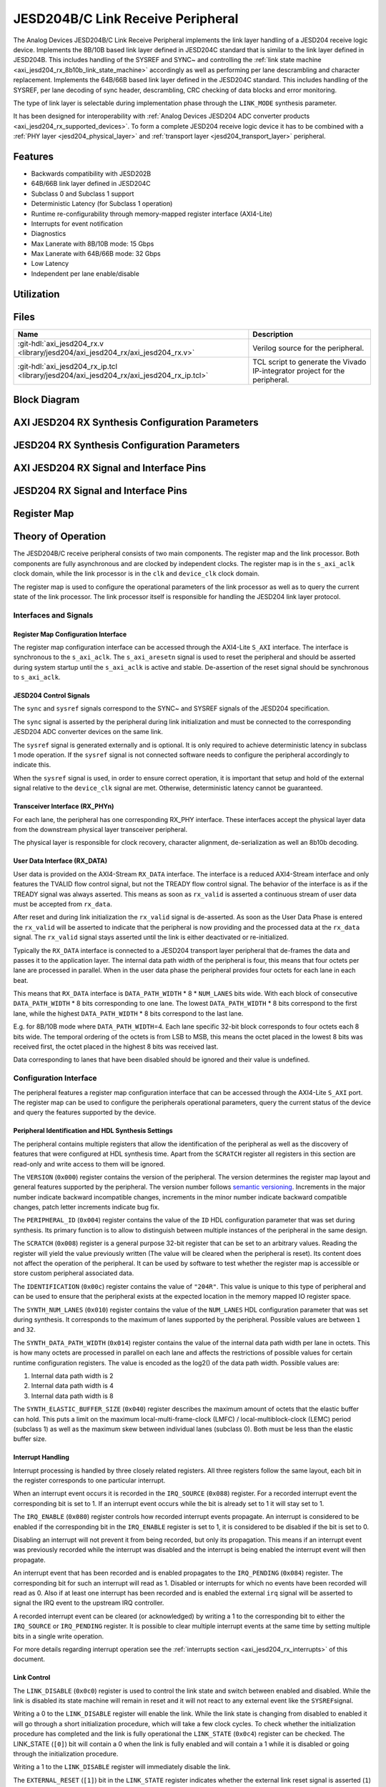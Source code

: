 .. _axi_jesd204_rx:

JESD204B/C Link Receive Peripheral
================================================================================

.. hdl-component-diagram::

The Analog Devices JESD204B/C Link Receive Peripheral implements the link layer
handling of a JESD204 receive logic device. Implements the 8B/10B based link
layer defined in JESD204C standard that is similar to the link layer defined in
JESD204B. This includes handling of the SYSREF and SYNC~ and controlling the
:ref:`link state machine <axi_jesd204_rx_8b10b_link_state_machine>` accordingly
as well as performing per lane descrambling and character replacement.
Implements the 64B/66B based link layer defined in the JESD204C standard. This
includes handling of the SYSREF, per lane decoding of sync header,
descrambling, CRC checking of data blocks and error monitoring.

The type of link layer is selectable during implementation phase through the
``LINK_MODE`` synthesis parameter.

It has been designed for interoperability with 
:ref:`Analog Devices JESD204 ADC converter products <axi_jesd204_rx_supported_devices>`. 
To form a complete JESD204 receive logic device it has to be combined with a 
:ref:`PHY layer <jesd204_physical_layer>` and
:ref:`transport layer <jesd204_transport_layer>` peripheral.


Features
--------------------------------------------------------------------------------

-  Backwards compatibility with JESD202B
-  64B/66B link layer defined in JESD204C
-  Subclass 0 and Subclass 1 support
-  Deterministic Latency (for Subclass 1 operation)
-  Runtime re-configurability through memory-mapped register interface
   (AXI4-Lite)
-  Interrupts for event notification
-  Diagnostics
-  Max Lanerate with 8B/10B mode: 15 Gbps
-  Max Lanerate with 64B/66B mode: 32 Gbps
-  Low Latency
-  Independent per lane enable/disable


Utilization
--------------------------------------------------------------------------------

.. collapsible:: Detailed Utilization
    
    +---------------+---------+----+---+
    |Device Family  |NUM_LANES|LUTs|FFs|
    +===============+=========+====+===+
    |Intel Arria 10 |1        |TBD |TDB|
    +               +---------+----+---+
    |               |2        |TBD |TBD|
    +               +---------+----+---+
    |               |4        |TBD |TBD|
    +               +---------+----+---+
    |               |8        |TBD |TBD|
    +---------------+---------+----+---+
    |Xilinx Artix 7 |1        |TBD |TBD|
    +               +---------+----+---+
    |               |2        |TBD |TBD|
    +               +---------+----+---+
    |               |4        |TBD |TBD|
    +               +---------+----+---+
    |               |8        |TBD |TBD|
    +---------------+---------+----+---+
    |Xilinx Kintex 7|1        |TBD |TBD|
    +               +---------+----+---+
    |               |2        |TBD |TBD|
    +               +---------+----+---+
    |               |4        |824 |897|
    +               +---------+----+---+
    |               |8        |TBD |TBD|
    +---------------+---------+----+---+
    |Xilinx Virtex 7|1        |TBD |TBD|
    +               +---------+----+---+
    |               |2        |TBD |TBD|
    +               +---------+----+---+
    |               |4        |TBD |TBD|
    +               +---------+----+---+
    |               |8        |TBD |TBD|
    +---------------+---------+----+---+


Files
--------------------------------------------------------------------------------

.. list-table::
   :header-rows: 1

   * - Name
     - Description
   * - :git-hdl:`axi_jesd204_rx.v <library/jesd204/axi_jesd204_rx/axi_jesd204_rx.v>`
     - Verilog source for the peripheral.
   * - :git-hdl:`axi_jesd204_rx_ip.tcl <library/jesd204/axi_jesd204_rx/axi_jesd204_rx_ip.tcl>`
     - TCL script to generate the Vivado IP-integrator project for the
       peripheral.


Block Diagram
--------------------------------------------------------------------------------

.. image:: axi_jesd204_rx_204c.svg
   :align: center


AXI JESD204 RX Synthesis Configuration Parameters
--------------------------------------------------------------------------------

.. hdl-parameters::

   * - ID
     - Instance identification number.
   * - NUM_LANES
     - Maximum number of lanes supported by the peripheral.
   * - NUM_LINKS
     - Maximum number of links supported by the peripheral.
   * - LINK_MODE
     - |  Decoder selection of the link layer.
       |  1 - 8B/10B mode
       |  2 - 64B/66B mode
   * - DATA_PATH_WIDTH
     - Data path width in bytes. Set it 4 in case of 8B/10B, 8 in case of
       64B/66B


JESD204 RX Synthesis Configuration Parameters
--------------------------------------------------------------------------------

.. hdl-parameters::
   :path: library/jesd204/jesd204_rx

   * - TPL_DATA_PATH_WIDTH
     - Data path width in bytes towards transport layer. Must be greater or
       equal to ``DATA_PATH_WIDTH``. Must be a power of 2 integer multiple of
       the F parameter.
   * - ASYNC_CLK
     - Set this parameter to 1 if the link clock and the device clocks have
       different frequencies, or if they have the same frequency but a
       different source. If set, synchronizing logic and a gearbox of ratio
       ``DATA_PATH_WIDTH``:``TPL_DATA_PATH_WIDTH`` is inserted to do the rate
       conversion. If not set, ``TPL_DATA_PATH_WIDTH`` must match
       ``DATA_PATH_WIDTH``, the same clock must be connected to ``clk`` and
       ``device_clk`` inputs.


AXI JESD204 RX Signal and Interface Pins
--------------------------------------------------------------------------------

.. hdl-interfaces::

    * - s_axi_aclk
      - All ``S_AXI`` signals and ``irq`` are synchronous to this clock.
    * - s_axi_aresetn
      - Resets the internal state of the peripheral.
    * - s_axi
      - Memory mapped AXI-lite bus that provides access to modules register map.
    * - irq
      - Interrupt output of the module. Is asserted when at least one of the
        modules interrupt is pending and enabled.
    * - device_clk
      - :dokuwiki:`Device clock <resources/fpga/peripherals/jesd204/jesd204_glossary#clocks>` 
        for the JESD204 interface. Its frequency must be link clock
        \* ``DATA_PATH_WIDTH`` / ``TPL_DATA_PATH_WIDTH``
    * - device_reset
      - Reset active high synchronous with the 
        :dokuwiki:`Device clock <resources/fpga/peripherals/jesd204/jesd204_glossary#clocks>`.


JESD204 RX Signal and Interface Pins
--------------------------------------------------------------------------------

.. hdl-interfaces::
    :path: library/jesd204/jesd204_rx

    * - clk
      - :dokuwiki:`Link clock <resources/fpga/peripherals/jesd204/jesd204_glossary#clocks>` 
        for the JESD204 interface. Must be line clock/40 for correct operation 
        in 8B/10B mode, line clock/66 in 64B/66B mode.
    * - reset
      - Reset active high synchronous with the 
        :dokuwiki:`Link clock <resources/fpga/peripherals/jesd204/jesd204_glossary#clocks>`
    * - rx_data
      - Received data.
    * - sync
      - sync[m-1:0] is JESD204 SYNC~ (or SYNC_N) signals, available in 8B/10B mode.
        (``0 <= m < NUM_LINKS``)
    * - sysref
      - JESD204 SYSREF signal.
    * - rx_phy*
      - n-th lane of the JESD204 interface (``0 <= n < NUM_LANES``).
    * - phy_en_char_align
      - Enable transceiver character alignment.

.. it was optimized out because it is always 1 in the source code    
.. * - phy_ready
     - phy_ready Transceiver status.


Register Map
--------------------------------------------------------------------------------

.. hdl-regmap::
   :name: JESD_RX
   :no-type-info:


Theory of Operation
--------------------------------------------------------------------------------

The JESD204B/C receive peripheral consists of two main components. The register
map and the link processor. Both components are fully asynchronous and are
clocked by independent clocks. The register map is in the ``s_axi_aclk`` clock
domain, while the link processor is in the ``clk`` and ``device_clk`` clock
domain.

The register map is used to configure the operational parameters of the link
processor as well as to query the current state of the link processor. The link
processor itself is responsible for handling the JESD204 link layer protocol.


Interfaces and Signals
~~~~~~~~~~~~~~~~~~~~~~~~~~~~~~~~~~~~~~~~~~~~~~~~~~~~~~~~~~~~~~~~~~~~~~~~~~~~~~~~


Register Map Configuration Interface
^^^^^^^^^^^^^^^^^^^^^^^^^^^^^^^^^^^^^^^^^^^^^^^^^^^^^^^^^^^^^^^^^^^^^^^^^^^^^^^^

The register map configuration interface can be accessed through the AXI4-Lite
``S_AXI`` interface. The interface is synchronous to the ``s_axi_aclk``. The
``s_axi_aresetn`` signal is used to reset the peripheral and should be asserted
during system startup until the ``s_axi_aclk`` is active and stable.
De-assertion of the reset signal should be synchronous to ``s_axi_aclk``.


JESD204 Control Signals
^^^^^^^^^^^^^^^^^^^^^^^^^^^^^^^^^^^^^^^^^^^^^^^^^^^^^^^^^^^^^^^^^^^^^^^^^^^^^^^^

The ``sync`` and ``sysref`` signals correspond to the SYNC~ and SYSREF signals
of the JESD204 specification.

The ``sync`` signal is asserted by the peripheral during link initialization and
must be connected to the corresponding JESD204 ADC converter devices on the same
link.

The ``sysref`` signal is generated externally and is optional. It is only
required to achieve deterministic latency in subclass 1 mode operation. If the
``sysref`` signal is not connected software needs to configure the peripheral
accordingly to indicate this.

When the ``sysref`` signal is used, in order to ensure correct operation, it is
important that setup and hold of the external signal relative to the
``device_clk`` signal are met. Otherwise, deterministic latency cannot be
guaranteed.


Transceiver Interface (RX_PHYn)
^^^^^^^^^^^^^^^^^^^^^^^^^^^^^^^^^^^^^^^^^^^^^^^^^^^^^^^^^^^^^^^^^^^^^^^^^^^^^^^^

For each lane, the peripheral has one corresponding RX_PHY interface. These
interfaces accept the physical layer data from the downstream physical layer
transceiver peripheral.

The physical layer is responsible for clock recovery, character alignment,
de-serialization as well an 8b10b decoding.


.. _axi_jesd204_rx_user_data:
 
User Data Interface (RX_DATA)
^^^^^^^^^^^^^^^^^^^^^^^^^^^^^^^^^^^^^^^^^^^^^^^^^^^^^^^^^^^^^^^^^^^^^^^^^^^^^^^^

User data is provided on the AXI4-Stream ``RX_DATA`` interface. The interface is
a reduced AXI4-Stream interface and only features the TVALID flow control
signal, but not the TREADY flow control signal. The behavior of the interface is
as if the TREADY signal was always asserted. This means as soon as ``rx_valid``
is asserted a continuous stream of user data must be accepted from ``rx_data``.

.. wavedrom::
   :align: center

   {
      signal: [
         ['RX_DATA',
            { name: "device_clk", wave: 'P.........' },
            { name: "rx_data",  wave: "x...======", data: ["D0", "D1", "D2",
            "D3", "D4", "..."] },
            { name: 'rx_valid', wave: '0...1.....' },
         ]
      ],
      foot: {
         text:
            ['tspan',{dx:'-45'}, 'Link Inicialization', ['tspan', {dx:'60'},
            'User Data Phase'],],
         }
   }

After reset and during link initialization the ``rx_valid`` signal is
de-asserted. As soon as the User Data Phase is entered the ``rx_valid`` will be
asserted to indicate that the peripheral is now providing and the processed data
at the ``rx_data`` signal. The ``rx_valid`` signal stays asserted until the link
is either deactivated or re-initialized.

.. image:: octets_mapping.svg
   :align: right

Typically the ``RX_DATA`` interface is connected to a JESD204 transport layer
peripheral that de-frames the data and passes it to the application layer. The
internal data path width of the peripheral is four, this means that four octets
per lane are processed in parallel. When in the user data phase the peripheral
provides four octets for each lane in each beat.

This means that ``RX_DATA`` interface is ``DATA_PATH_WIDTH`` \* 8 \*
``NUM_LANES`` bits wide. With each block of consecutive ``DATA_PATH_WIDTH`` \* 8
bits corresponding to one lane. The lowest ``DATA_PATH_WIDTH`` \* 8 bits
correspond to the first lane, while the highest ``DATA_PATH_WIDTH`` \* 8 bits
correspond to the last lane.

E.g. for 8B/10B mode where ``DATA_PATH_WIDTH``\ =4. Each lane specific 32-bit
block corresponds to four octets each 8 bits wide. The temporal ordering of the
octets is from LSB to MSB, this means the octet placed in the lowest 8 bits was
received first, the octet placed in the highest 8 bits was received last.

Data corresponding to lanes that have been disabled should be ignored and their
value is undefined.


Configuration Interface
~~~~~~~~~~~~~~~~~~~~~~~~~~~~~~~~~~~~~~~~~~~~~~~~~~~~~~~~~~~~~~~~~~~~~~~~~~~~~~~~

The peripheral features a register map configuration interface that can be
accessed through the AXI4-Lite ``S_AXI`` port. The register map can be used to
configure the peripherals operational parameters, query the current status of
the device and query the features supported by the device.


Peripheral Identification and HDL Synthesis Settings
^^^^^^^^^^^^^^^^^^^^^^^^^^^^^^^^^^^^^^^^^^^^^^^^^^^^^^^^^^^^^^^^^^^^^^^^^^^^^^^^

The peripheral contains multiple registers that allow the identification of the
peripheral as well as the discovery of features that were configured at HDL
synthesis time. Apart from the ``SCRATCH`` register all registers in this
section are read-only and write access to them will be ignored.

The ``VERSION`` (``0x000``) register contains the version of the peripheral. The
version determines the register map layout and general features supported by the
peripheral. The version number follows `semantic versioning <http://semver.org/>`__. 
Increments in the major number indicate backward incompatible changes, 
increments in the minor number indicate backward compatible changes, patch 
letter increments indicate bug fix.

The ``PERIPHERAL_ID`` (``0x004``) register contains the value of the ``ID`` HDL
configuration parameter that was set during synthesis. Its primary function is
to allow to distinguish between multiple instances of the peripheral in the same
design.

The ``SCRATCH`` (``0x008``) register is a general purpose 32-bit register that
can be set to an arbitrary values. Reading the register will yield the value
previously written (The value will be cleared when the peripheral is reset). Its
content does not affect the operation of the peripheral. It can be used by
software to test whether the register map is accessible or store custom
peripheral associated data.

The ``IDENTIFICATION`` (``0x00c``) register contains the value of ``"204R"``.
This value is unique to this type of peripheral and can be used to ensure that
the peripheral exists at the expected location in the memory mapped IO register
space.

The ``SYNTH_NUM_LANES`` (``0x010``) register contains the value of the
``NUM_LANES`` HDL configuration parameter that was set during synthesis. It
corresponds to the maximum of lanes supported by the peripheral. Possible values
are between ``1`` and ``32``.

The ``SYNTH_DATA_PATH_WIDTH`` (``0x014``) register contains the value of the
internal data path width per lane in octets. This is how many octets are
processed in parallel on each lane and affects the restrictions of possible
values for certain runtime configuration registers. The value is encoded as the
log2() of the data path width. Possible values are:

#. Internal data path width is 2
#. Internal data path width is 4
#. Internal data path width is 8

The ``SYNTH_ELASTIC_BUFFER_SIZE`` (``0x040``) register describes the maximum
amount of octets that the elastic buffer can hold. This puts a limit on the
maximum local-multi-frame-clock (LMFC) / local-multiblock-clock (LEMC) period
(subclass 1) as well as the maximum skew between individual lanes (subclass 0).
Both must be less than the elastic buffer size.


Interrupt Handling
^^^^^^^^^^^^^^^^^^^^^^^^^^^^^^^^^^^^^^^^^^^^^^^^^^^^^^^^^^^^^^^^^^^^^^^^^^^^^^^^

Interrupt processing is handled by three closely related registers. All three
registers follow the same layout, each bit in the register corresponds to one
particular interrupt.

When an interrupt event occurs it is recorded in the ``IRQ_SOURCE`` (``0x088``)
register. For a recorded interrupt event the corresponding bit is set to 1. If
an interrupt event occurs while the bit is already set to 1 it will stay set to
1.

The ``IRQ_ENABLE`` (``0x080``) register controls how recorded interrupt events
propagate. An interrupt is considered to be enabled if the corresponding bit in
the ``IRQ_ENABLE`` register is set to 1, it is considered to be disabled if the
bit is set to 0.

Disabling an interrupt will not prevent it from being recorded, but only its
propagation. This means if an interrupt event was previously recorded while the
interrupt was disabled and the interrupt is being enabled the interrupt event
will then propagate.

An interrupt event that has been recorded and is enabled propagates to the
``IRQ_PENDING`` (``0x084``) register. The corresponding bit for such an
interrupt will read as 1. Disabled or interrupts for which no events have been
recorded will read as 0. Also if at least one interrupt has been recorded and is
enabled the external ``irq`` signal will be asserted to signal the IRQ event to
the upstream IRQ controller.

A recorded interrupt event can be cleared (or acknowledged) by writing a 1 to
the corresponding bit to either the ``IRQ_SOURCE`` or ``IRQ_PENDING`` register.
It is possible to clear multiple interrupt events at the same time by setting
multiple bits in a single write operation.

For more details regarding interrupt operation see the 
:ref:`interrupts section <axi_jesd204_rx_interrupts>` of this document.


Link Control
^^^^^^^^^^^^^^^^^^^^^^^^^^^^^^^^^^^^^^^^^^^^^^^^^^^^^^^^^^^^^^^^^^^^^^^^^^^^^^^^

The ``LINK_DISABLE`` (``0x0c0``) register is used to control the link state and
switch between enabled and disabled. While the link is disabled its state
machine will remain in reset and it will not react to any external event like
the ``SYSREF``\ signal.

Writing a 0 to the ``LINK_DISABLE`` register will enable the link. While the
link state is changing from disabled to enabled it will go through a short
initialization procedure, which will take a few clock cycles. To check whether
the initialization procedure has completed and the link is fully operational the
``LINK_STATE`` (``0x0c4``) register can be checked. The LINK_STATE (``[0]``) bit
will contain a 0 when the link is fully enabled and will contain a 1 while it is
disabled or going through the initialization procedure.

Writing a 1 to the ``LINK_DISABLE`` register will immediately disable the link.

The ``EXTERNAL_RESET`` (``[1]``) bit in the ``LINK_STATE`` register indicates
whether the external link reset signal is asserted (``1``) or de-asserted
(``0``). When the external link reset is asserted the link is disabled
regardless of the setting of ``LINK_DISABLE``. The external link reset is
controlled by the fabric and might be asserted if the link clock is not stable
yet.


Multi-link Control
^^^^^^^^^^^^^^^^^^^^^^^^^^^^^^^^^^^^^^^^^^^^^^^^^^^^^^^^^^^^^^^^^^^^^^^^^^^^^^^^

A multi-link is a link where multiple converter devices are connected to a
single logic device (FPGA). All links involved in a multi-link are synchronous
and established at the same time. For an 8B/10B RX link, this means that the
``SYNC~`` signal needs to be propagated from the FPGA to each converter.

For an 8B/10B link the ``MULTI_LINK_DISABLE`` register allows activating or
deactivating each ``SYNC~`` lines independently. This is useful when depending
on the use case profile some converter devices are supposed to be disabled.


Link Configuration
^^^^^^^^^^^^^^^^^^^^^^^^^^^^^^^^^^^^^^^^^^^^^^^^^^^^^^^^^^^^^^^^^^^^^^^^^^^^^^^^

The link configuration registers control certain aspects of the runtime behavior
of the peripheral. Since the JESD204 standard does now allow changes to link
configuration while the link is active the link configuration registers can only
be modified while the link is disabled. As soon as it is enabled the
configuration registers turn read-only and any writes to them will be ignored.

The ``LANES_DISABLE`` (``0x200``) register allows to disable individual lanes.
Each bit in the register corresponds to a particular lane and indicates whether
that lane is enabled or disabled. Bit 0 corresponds to the first lane, bit 1 to
the second lane and so on. A value of 0 for a specific bit means the
corresponding lane is enabled, a value of 1 means the lane is disabled. A
disabled lane will not receive any data when the link is otherwise active. By
default, all lanes are enabled.

The ``LINK_CONF0`` register configures the octets-per-frame and
frames-per-multi-frame settings of the link. The ``OCTETS_PER_FRAME``
(``[18:16]``) field should be set to the number of octets-per-frame minus 1 (F -
1). The ``OCTETS_PER_MULTIFRAME`` (``[7:0]``) field should be set to the number
of octets-per-frame multiplied by the number of frames-per-multi-frame minus 1
(FxK - 1). For correct operation FxK must be a multiple of 4. In 64B/66B mode
this field matches and also represents the number of octets per extended
multiblock (Ex32x8 - 1).

The ``LINK_CONF1`` register allows disabling optional link level processing
stages. The ``DESCRAMBLER_DISABLE`` (``[0]``) bit controls whether descrambling
of the received user data is enabled or disabled. A value of 0 enables
descrambling and a value of 1 disables it. In 64B/66B mode descrambling must be
always enabled. The ``CHAR_REPLACEMENT_DISABLE`` (``[1]``) bit controls whether
alignment character replacement is performed or not. A value of 0 enables
character replacement and a value of 1 disables it. If character replacement is
disabled and an alignment character is received
(:dokuwiki:`/F/ <resources/fpga/peripherals/jesd204/jesd204_glossary#control_characters>` 
or
:dokuwiki:`/A/ <resources/fpga/peripherals/jesd204/jesd204_glossary#control_characters>`)
a unexpected K-character error is raised.

For correct operation, character replacement must be disabled when descrambling
is disabled otherwise undefined behavior might occur.

Both the transmitter as well as receiver device on the JESD204 link need to be
configured with the same settings for scrambling/descrambling and character
replacement for correct operation.

Character replacement is used only in 8B/10B links and completely disregarded in
64B/66B mode.

The ``LINK_CONF2`` register controls the behavior of elastic buffer. The
``BUFFER_EARLY_RELEASE`` (``[16]``) bit configures when the data is released
from the elastic buffer to the RX_DATA port. If the bit is set to 0 the data
will be released at the earliest configured release point after all lanes are
ready. When the bit is set to 1 the data will be released as soon as all lanes
are ready. The former gives deterministic latency and is required for subclass 1
operation, the later gives minimum latency.

The ``BUFFER_DELAY`` (``[11:0]``) field allows to configure the buffer release
opportunity point relative to the local-multi frame-clock (LMFC)/
local-multiblock-clock (LEMC). A setting of 0 indicates that the release
opportunity is aligned to the LMFC/LEMC edge. A setting of X indicates that it
trails the LMFC/LEMC edge by X octets.

.. wavedrom::
   :scale: 100%
   :align: center

   {
      signal: [
         { name: "device_clk", wave: 'P.........' },
         { name: "LMFC edge",  wave: "l..10.....", node:"...a"},
         { name: 'Release Opportunity', wave: '0.....10..', node:"......b"},
      ],
      edge: ['a~>b BUFFER DELAY/4']
   }

The ``BUFFER_DELAY`` field must be set to a multiple of 4. Writing a value that
is not a multiple of 4 will be rounded down to the next multiple of 4. For
correct operation, the ``BUFFER_DELAY`` field must also be set to a value
smaller than the number of octets per multi-frame (``F``\ x\ ``K``).

This mechanism can be used to reduce overall latency while still maintaining
deterministic latency if the maximum link latency (overall valid PVT settings)
is known.


SYSREF Handling
^^^^^^^^^^^^^^^^^^^^^^^^^^^^^^^^^^^^^^^^^^^^^^^^^^^^^^^^^^^^^^^^^^^^^^^^^^^^^^^^

The external SYSREF signal is used to align the internal local multiframe clocks
(LMFC)/ local-multiblock-clock (LEMC) between multiple devices on the same link.

The ``SYSREF_CONF`` (``0x100``) register allows to configure the behavior of the
SYSREF capture circuitry. Setting the ``SYSREF_DISABLE`` (``[0]``) bit to 1
disables the SYSREF handling. All external SYSREF events are ignored and the
LMFC/LEMC is generated internally. For Subclass 1 operation SYSREF handling
should be enabled and for Subclass 0 operation it should be disabled.

The ``SYSREF_LMFC_OFFSET`` (``0x104``) register allows to modify the offset
between the SYSREF rising edge and the rising edge of the LMFC/LEMC.

For optimal operation it is recommended that all device on a JESD204 link should
be configured in a way so that the total offset between

The value of the ``SYSREF_LMFC_OFFSET`` register must be set to a value smaller
than the configured number of octets-per-multiframe (``OCTETS_PER_MULTIFRAME``),
otherwise undefined behavior might occur.

The ``SYSREF_STATUS`` (``0x108``) register allows to monitor the status of the
SYSREF signals. ''SYSREF_DETECTED ``(``\ [0]'') bit indicates that the
peripheral as observed a SYSREF event. The ``SYSREF_ALIGNMENT_ERROR`` (``[1]``)
bit indicates that a SYSREF event has been observed which was unaligned, in
regards to the LMFC/LEMC period, to a previously recorded SYSREF event.

All bits in the ``SYSREF_STATUS`` register are write-to-clear. All bits will
also be cleared when the link is disabled.

Note that the ``SYSREF_STATUS`` register will not record any events if SYSREF
operation is disabled or the JESD204 link is disabled.


Link Status
^^^^^^^^^^^^^^^^^^^^^^^^^^^^^^^^^^^^^^^^^^^^^^^^^^^^^^^^^^^^^^^^^^^^^^^^^^^^^^^^

All link status registers are read-only. While the link is disabled some of the
link status registers might contain bogus values. Their content should be
ignored until the link is fully enabled.

The ``STATUS_STATE`` (``[1:0]``) field of the ``LINK_STATUS`` (``0x280``)
register indicates the state of the 
:ref:`8B/10B link state machine <axi_jesd204_rx_8b10b_link_state_machine>` or 
:ref:`64B/66B link state machine <axi_jesd204_rx_64b66b_link_state_machine>` 
depending on the selected decoder.

Possible values for a 8B/10B link are:

-  RESET (0x0): The link is currently disabled
-  WAIT FOR PHY (0x1): The controller waits for the PHY level component to be
   ready
-  CGS (0x2): The controller is waiting for one or more lanes to complete the
   CGS phase
-  DATA (0x3): All lanes are in the data phase and the link is properly
   established

Possible values for a 64B/66B link are:

-  RESET (0x0): The link is currently disabled
-  WAIT BLOCK SYNC (0x1): The controller waits for all enabled lanes to reach
   sync header alignment.
-  BLOCK SYNC (0x2): All enabled lanes from the PHY reached sync header
   alignment phase.
-  DATA (0x3): All enabled lanes reached the multi-block synchronization phase,
   elastic buffer released the data and the link is properly established

The state of each individual lane can be queried from the 
:ref:`lane status <axi_jesd204_rx_lane_status>` registers.


.. _axi_jesd204_rx_lane_status:

Lane Status
^^^^^^^^^^^^^^^^^^^^^^^^^^^^^^^^^^^^^^^^^^^^^^^^^^^^^^^^^^^^^^^^^^^^^^^^^^^^^^^^

Each lane has a independent status register (``LANEn_STATUS`` (``0x300``)) that
indicates the current state of the lane.


8B/10B Link Lane Status Fields
''''''''''''''''''''''''''''''''''''''''''''''''''''''''''''''''''''''''''''''''

The ``CGS_STATE`` (``[1:0]``) indicates the current state of the lane code group
synchronization:

-  INIT (0x0): Lane is not synchronized.
-  CHECK (0x1): Lane is in the process of synchronizing, at least some /K/
   synchronization characters have been observed.
-  DATA (0x2): Lane is synchronized and ready to receive data.

The ``IFS_READY`` (``[4]``) bit indicates that initial frame synchronization has
completed for the lane and the lane is receiving either ILAS data or user data.

The ``LANEn_LATENCY`` (``0x304``) register holds the duration in octets between
when the SYNC~ signal was de-asserted and when the frame synchronization for
this particular lane has completed. The ``LANEn_LATENCY`` register only holds
valid data if the ``IFS_READY`` bit of the ``LANEn_STATUS`` register is set.


64B/66B Link Lane Status Fields
''''''''''''''''''''''''''''''''''''''''''''''''''''''''''''''''''''''''''''''''

The ``EMB_STATE`` (``[10:8]``) indicates the current state of the Extended
Multi-Block alignment state machine:

-  EMB_INIT (3'b001): Wait for sync header alignment and for an end of extended
   multiblock (EoEMB) indicator.
-  EMB_HUNT (3'b010): Keep track and monitor consecutive EoEMBs until a
   threshold is reached.
-  EMB_LOCK (3'b100): Asserted by receiver to indicate that extended multiblock
   alignment has been achieved


8B/10B Link ILAS Configuration Data
^^^^^^^^^^^^^^^^^^^^^^^^^^^^^^^^^^^^^^^^^^^^^^^^^^^^^^^^^^^^^^^^^^^^^^^^^^^^^^^^

If the JESD204 transmitter emits an initial lane alignment sequence (ILAS) the
configuration data embedded in the second multi-frame of the ILA sequence is
captured by the peripheral and stored in a set of four per-lane registers
(``LANEn_ILAS0``, ``LANEn_ILAS1``, ``LANEn_ILAS2`` and ``LANEn_ILAS3``).
``ILAS_READY`` (``[5]``) bit in the corresponding ``LANEn_STATUS`` register
indicates whether the ILAS configuration data has been captured for a specific
lane. The data in the ``LANEn_ILASx`` registers is only valid when that bit is
asserted.

The received ILAS configuration data can be used to verify that the transmitter
device is using the expected configuration and that the lane and device mapping
is correct.


Clock Monitor
^^^^^^^^^^^^^^^^^^^^^^^^^^^^^^^^^^^^^^^^^^^^^^^^^^^^^^^^^^^^^^^^^^^^^^^^^^^^^^^^

The ``LINK_CLK_FREQ`` (``0x0c8``) register allows to determine the clock rate of
the link clock (``clk``) relative to the AXI interface clock (``s_axi_aclk``).
This can be used to verify that the link clock is running at the expected rate.

The ``DEVICE_CLK_FREQ`` (``0x0cc``) register allows to determine the clock rate
of the device clock (``device_clk``) relative to the AXI interface clock
(``s_axi_aclk``). This can be used to verify that the device clock is running at
the expected rate.

The number is represented as unsigned 16.16 format. Assuming a 100MHz processor
clock this corresponds to a resolution of 1.523kHz per LSB. A raw value of 0
indicates that the link clock is currently not active.


.. _axi_jesd204_rx_interrupts:

Interrupts
~~~~~~~~~~~~~~~~~~~~~~~~~~~~~~~~~~~~~~~~~~~~~~~~~~~~~~~~~~~~~~~~~~~~~~~~~~~~~~~~

The core does not generates interrupts.


8B/10B Link
--------------------------------------------------------------------------------

.. image:: axi_jesd204_rx_204c_8b10b.svg
   :align: center


.. _axi_jesd204_rx_8b10b_link_state_machine:


8B/10B Link State Machine
~~~~~~~~~~~~~~~~~~~~~~~~~~~~~~~~~~~~~~~~~~~~~~~~~~~~~~~~~~~~~~~~~~~~~~~~~~~~~~~~

.. image:: jesd204_rx_state_machine.svg
   :align: right

The peripheral can be in one of four main operating phases: RESET, WAIT FOR PHY,
CGS, or DATA. Upon reset the peripheral starts in the RESET phase. The WAIT FOR
PHY and CGS phases are used during the initialization of the JESD204 link. The
DATA phase is used during normal operation when user data is received across the
JESD204 link.


RESET phase
^^^^^^^^^^^^^^^^^^^^^^^^^^^^^^^^^^^^^^^^^^^^^^^^^^^^^^^^^^^^^^^^^^^^^^^^^^^^^^^^

The RESET phase is the default state entered during reset. While disabled the
peripheral will stay in the RESET phase. When enabled the peripheral will
transition from the RESET phase to the WAIT FOR PHY phase.

If at any point the peripheral is disabled it will automatically transition back
to the RESET state.

Lanes that have been disabled in the register map configuration interface will
behave as if the link was in the RESET state regardless of the actual state.


WAIT FOR PHY phase
^^^^^^^^^^^^^^^^^^^^^^^^^^^^^^^^^^^^^^^^^^^^^^^^^^^^^^^^^^^^^^^^^^^^^^^^^^^^^^^^

During the WAIT FOR PHY phase the peripheral will wait for all PHY controllers
for all enabled lanes to be ready for operation. Once this condition is
satisfied the controlled will transition to the CGS phase.


CGS phase
^^^^^^^^^^^^^^^^^^^^^^^^^^^^^^^^^^^^^^^^^^^^^^^^^^^^^^^^^^^^^^^^^^^^^^^^^^^^^^^^

During the CGS phase the peripheral will assert the external ~SYNC signal and
expects the connected JESD204 transmitter to send /K/ characters.

Each lane will independently the incoming data stream for /K/ characters and
adjust its state machine according to the received characters.

Once all enabled lanes have entered the DATA state the link state will
transition from the CGS phase to the DATA phase.


DATA phase
^^^^^^^^^^^^^^^^^^^^^^^^^^^^^^^^^^^^^^^^^^^^^^^^^^^^^^^^^^^^^^^^^^^^^^^^^^^^^^^^

The DATA phase is the main operating mode of the peripheral. In this phase it
will transmit transport layer data at the RX_DATA port. When the peripheral
enters the DATA phase the ``valid`` signal of the ``RX_DATA`` interface will be
asserted to indicate that transport layer data is now available.

By default the data received on each lane will is descrambled. Descrambling can
optionally be disabled via the register map configuration interface.
Descrambling is enabled or disabled for all lanes equally.

Scrambling reduces data-dependent effects, which can affect both the analog
performance of the data converter as well as the bit-error rate of JESD204
serial link, therefore it is highly recommended to enable scrambling for the
link.

The peripheral also performs per-lane alignment character monitoring. When
alignment character replacement is enabled the JESD204 transmitter replaces
under certain predictable conditions (i.e. the receiver can recover the replaced
character) the last octet in a frame or multi-frame. Replaced characters at the
end of a frame, that is also the end of a multi-frame, are replaced by the /A/
character. Replaced characters at the end of a frame, that is not the end of a
multi-frame, are replaced by the /F/ character. If a alignment character is
received the peripheral checks that the it is in the expected position, either
the end of a frame or the end of a multi-frame, and reports an error if a lane
has become misaligned. This allows to detect alignment errors and allows the
application to re-initialize the link.

Alignment character monitoring can optionally be disabled via the register map
configuration interface. Alignment character monitoring is enabled or disabled
for all lanes equally. If alignment character monitoring is disabled no errors
are reported when a misaligned alignment character is received.

Data on the ``RX_DATA`` port corresponding to a disabled lanes are undefined and
should be ignored.



8B/10B Multi-endpoint RX link establishment
~~~~~~~~~~~~~~~~~~~~~~~~~~~~~~~~~~~~~~~~~~~~~~~~~~~~~~~~~~~~~~~~~~~~~~~~~~~~~~~~

In a multi-endpoint configuration one link receive peripheral connects to
several endpoints/converter devices. In such cases the link is established
only when all enabled endpoints reach the DATA phase. For that all endpoints
must pass through CGS and ILAS stages. Depending on the software
implementation that controls the converter devices the endpoints can be
enabled at different moments. The link receive peripheral will receive the CGS
characters and do character alignment until for all enabled endpoints lanes
succeeds that and signalize that through the de-assertion of ``SYNC~`` signal.
In the below example we have a multi-point link of four endpoints
(``NUM_LINKS`` = 4):

.. image:: quadmxfe_linkbringup_204b_adc.svg
   :align: center

.. note::
    
    The physical layer is not depicted on purpose. JTXn represents the link
    layer counterpart in the converter device/endpoint *n*

The steps of the link bring-up are presented below:

*  **1** - Link receive peripheral is enabled, will assert its ``SYNC~`` signal
   to indicate to the endpoints it is ready to receive and align to the ``CGS``
   characters. All ``SYNC~`` signal to all enabled endpoints assert in the same
   time.
*  **2,3,4,5** - JESD transmit block of DAC enabled, will start sending ``CGS``
   characters until its ``SYNC~`` pin is not pulled low. The timing depends on
   the software implementation that controls the DAC.
*  **6** - In Subclass 1 (SC1) ``SYSREF`` is captured and ``LMFC`` in the
   FPGA and converter device is adjusted.
*  **7** - Once the ``CGS`` characters are received correctly on all enabled
   lanes, on the next Frame clock boundary in SC0 or ``LMFC`` boundary in SC1
   the ``SYNC~`` is de-asserted. All ``SYNC~`` signal to all enabled endpoints
   de-assert in the same time. **In SC1 if** ``SYSREF`` **is not captured the
   link receive peripheral will stay in CGS state and will keep** ``SYNC~``
   **asserted.**
*  **8** - Once all enabled endpoints (not masked by ``MULTI_LINK_DISABLE``)
   observe the de-assert of the ``SYNC~`` signal, on the next Frame clock
   boundary for SC0 or the next ``LMFC`` boundary for SC1, will start sending
   the ``ILAS`` sequence, then after typically 4 ``LMFC`` periods later the
   actual ``DATA``.


64B/66B Link
--------------------------------------------------------------------------------

The 64 bit wide datapath of the link layer is fairly simple, the data received
from the PHY is sent through a mandatory descrambler block to an elastic buffer
that serves as an aligner cross lanes. Each beat of the datapath contains a
block of data of 8 octets.

For each lane the control path starts from the 2 bit sync header connected to
the header decoder that tracks and monitors multiblock and extended multiblock
markers from the stream, reconstructs the 32 bits sync word corresponding to
every multiblock and extracts the received CRC from it. The CRC is calculated
for every multiblock and is compared against the received CRC. The mismatches
are recorded by the error monitor block.

Beside the CRC errors the error monitor records invalid end of multiblock, end
of extended multiblock and invalid sync header errors. The source of every error
can be masked from the corresponding bit of the ``LINK_CONF3`` register.

.. image:: axi_jesd204_rx_204c_64b66b.svg
   :align: center


.. _axi_jesd204_rx_64b66b_link_state_machine:

64B/66B Link State Machine
~~~~~~~~~~~~~~~~~~~~~~~~~~~~~~~~~~~~~~~~~~~~~~~~~~~~~~~~~~~~~~~~~~~~~~~~~~~~~~~~

The peripheral can be in one of four main operating phases: RESET, WAIT BS,
BLOCK SYNC, or DATA. Upon reset the peripheral starts in the RESET phase. The
WAIT BS and BLOCK SYNC phases are used during the initialization of the JESD204
link. The DATA phase is used during normal operation when user data is received
across the JESD204 link.

.. image:: jesd204c_rx_state_machine.svg
   :align: right


.. _axi_jesd204_rx_reset-phase-1:

RESET phase
^^^^^^^^^^^^^^^^^^^^^^^^^^^^^^^^^^^^^^^^^^^^^^^^^^^^^^^^^^^^^^^^^^^^^^^^^^^^^^^^

The RESET phase is the default state entered during reset. While disabled the
peripheral will stay in the RESET phase. When enabled the peripheral will
transition from the RESET phase to the WAIT FOR PHY phase.

If at any point the peripheral is disabled it will automatically transition back
to the RESET state.


WAIT BS phase
^^^^^^^^^^^^^^^^^^^^^^^^^^^^^^^^^^^^^^^^^^^^^^^^^^^^^^^^^^^^^^^^^^^^^^^^^^^^^^^^

During the WAIT BS phase the peripheral will wait for all PHY controllers for
all enabled lanes to reach sync header alignment state ensuring the sync header
stream separation from the data blocks. Once this condition is satisfied the
controlled will transition to the BLOCK SYNC phase.

If one of the enabled lanes loses the the sync header alignment the link will
fall back to WAIT BS state.


BLOCK SYNC phase
^^^^^^^^^^^^^^^^^^^^^^^^^^^^^^^^^^^^^^^^^^^^^^^^^^^^^^^^^^^^^^^^^^^^^^^^^^^^^^^^

The BLOCK SYNC state ensures all enabled lanes achieved sync header alignment or
block synchronization phase in other terms. During this state the peripheral
will wait for all enabled lanes to reach extended multiblock alignment and the
elastic buffer get released. Once each enabled lane is extended multiblock
aligned for each lane the data blocks are stored in the elastic buffer then are
released at a well defined moment relative to the ``SYSREF`` signal.

.. _axi_jesd204_rx_data-phase-1:


DATA phase
^^^^^^^^^^^^^^^^^^^^^^^^^^^^^^^^^^^^^^^^^^^^^^^^^^^^^^^^^^^^^^^^^^^^^^^^^^^^^^^^

The DATA phase is the main operating mode of the peripheral. In this phase it
will transmit transport layer data at the ``RX_DATA`` port. When the peripheral
enters the DATA phase the ``valid`` signal of the ``RX_DATA`` interface will be
asserted to indicate that transport layer data is now available.


64B/66B Link Extended MultiBlock Alignment State Machine
~~~~~~~~~~~~~~~~~~~~~~~~~~~~~~~~~~~~~~~~~~~~~~~~~~~~~~~~~~~~~~~~~~~~~~~~~~~~~~~~

For each lane a state machine is used to detect the boundary of the extended
multiblocks by tracking well defined markers in the sync header stream. Once the
boundary is detected for each lane the corresponding data stream can be aligned
across all enabled lanes. This is done through the elastic buffer.

.. image:: jesd204c_rx_emb_state_machine.svg
   :align: right


EMB INIT State
^^^^^^^^^^^^^^^^^^^^^^^^^^^^^^^^^^^^^^^^^^^^^^^^^^^^^^^^^^^^^^^^^^^^^^^^^^^^^^^^

The EMB INIT is the default state of the state machine, all disabled lanes stay
in this state. The state is left only when the lane is enabled, the PHY
controller of the corresponding lane is sync header aligned and a valid end of
extended multiblock marker is detected in the sync header stream.

At any moment the PHY loses sync header alignment the state machine will fall
back to the EMB INIT state.


EMB HUNT State
^^^^^^^^^^^^^^^^^^^^^^^^^^^^^^^^^^^^^^^^^^^^^^^^^^^^^^^^^^^^^^^^^^^^^^^^^^^^^^^^

In the EMB HUNT state the state machine will look after four consecutive correct
extended multiblock indicators, once this is achieved the state machine enters
the EMB LOCK state. In case invalid end of multiblock or end of extended
multiblock markers are detected the state machine falls back to the EMB INIT
state.


EMB LOCK State
^^^^^^^^^^^^^^^^^^^^^^^^^^^^^^^^^^^^^^^^^^^^^^^^^^^^^^^^^^^^^^^^^^^^^^^^^^^^^^^^

In the EMB LOCK state the monitoring of multiblock and extended multiblock
indicators is continued. In case of eight consecutive indicators are incorrect
the state machine will return in the EMB INIT state. This state ensures the
validity of the 32 bit sync words constructed from the sync header stream. For
each multiblock the calculated CRC of the previous multiblock is extracted from
the current sync word.


Dual clock operation
--------------------------------------------------------------------------------

In case ``ASYNC_CLK`` parameter is set, a gearbox with 4:N (204B) or 8:N (204C)
ratio is enabled in the link layer peripherals, where N depends on the F
parameter of the link. The goal of the gearbox is to have at the transport layer
interface a data width that contains an integer number of frames per every
device clock cycle (each beat) so an integer number of samples can be
delivered/consumed to/from the application layer aligned to SYSREF ensuring
deterministic latency in modes where N'=12 or F!=1,2,4.

.. image:: dual_clock_operation.svg
   :align: center

The gearbox ratio corresponds with the ratio of the link layer interface data
width towards physical layer and transport layer in octets. The interface width
towards the physical layer in 8B/10B (204B) mode depends on the DATA_PATH_WIDTH
synthesis parameter, and can be either 4 octets (default) or 8 octets. In 204B
mode the util_adxcvr supports only data width of 4 octets. In 64b66b (aka 204C)
mode the data width towards the physical interface is always 8 octets.

The data path width towards the transport layer is defined by the
TPL_DATA_PATH_WIDTH synthesis parameter.

The following rules apply:

-  TPL_DATA_PATH_WIDTH >= DATA_PATH_WIDTH
-  TPL_DATA_PATH_WIDTH = m x F; where m is a positive integer, power of 2

The link clock and device clock ratio should be the inverse of the
DATA_PATH_WIDTH : TPL_DATA_PATH_WIDTH ratio.

In this context the link clock will be lane rate/40 or lane rate/80 for 204B
depending on DATA_PATH_WIDTH and lane rate/66 for 204C 64B/66B, however the
device clock could vary based in the F parameter.


64b/66b Link latency reduction
--------------------------------------------------------------------------------

Deterministic latency can be reduced by adjusting the release point of the
elastic buffer in RX link layer. By default the release point of the elastic
buffer is at the edge of LEMC. In case of 64b66b link the ``LATENCY`` register
will indicate how many octets will the elastic buffer store before the default
release point for that specific lane. The release point can be adjusted to bring
it closer to the last arrival lane (that will have the least octets in the
buffer) so minimizing the buffer usage and the latency in turn. The ``LATENCY``
must be measured over multiple power-ups and bring-up sequence. Identify the
slowest arrival lane (min value of the register). If multiple parallel links
must be synchronized all lanes from all links must be included in the process.

Once the slowest lane delay is identified, before enabling the links, SW needs
to set the register ``BUFFER_DEALY`` (0x240) from all parallel Rx links if
exists based on the following formula:

.. math:: 
   Buffer Delay = \frac{(F*K - min(latency regs) + 32)}{TPLDW} + 4

Where:

-  Buffer Delay - register 0x240 of the core
-  F*K - is the size of a multiframe in octets
-  ‘latency regs’ - is the measured latency of each lane observed during
   consecutive link bring-ups measured for all Rx links, see regs (0x304 +
   n*0x20) where n = 0..L-1 ; L is number of lanes
-  TPLDW - TPL datapath width in octets. Can be read from the
   ``SYNTH_DATA_PATH_WIDTH`` (0x14) reg ``TPL_DATA_PATH_WIDTH`` field.

**This value it the absolute minimum. It is recommended to increase it
slightly to have a better margin against power-up to power-up latency
variations.**


Software Support
--------------------------------------------------------------------------------

.. warning::
   To ensure correct operation it is highly recommended to use the
   Analog Devices provided JESD204 software packages for interfacing the
   peripheral. Analog Devices is not able to provide support in case issues arise
   from using custom low-level software for interfacing the peripheral.

-  :dokuwiki:`JESD204 Receive Linux Driver Support <resources/tools-software/linux-drivers/jesd204/axi_jesd204_rx>`


Restrictions
--------------------------------------------------------------------------------

During the design of the peripheral the deliberate decision was made to support
only a subset of the features mandated by the JESD204 standard for receiver
logic devices. The reasoning here is that the peripheral has been designed to
interface to Analog Devices JESD204 ADC converter devices and features that are
either not required or not supported by those converter devices would otherwise
lie dormant in peripheral and never be used. Instead the decision was made to
not implement those unneeded features even when the JESD204 standard requires
them for general purpose JESD204 receiver logic devices. As Analog Devices ADC
converter devices with new requirements are released the peripheral will be
adjusted accordingly.

This approach allows for a leaner design using less resources, allowing for
lower pipeline latency and a higher maximum device clock frequency.

The following lists where the peripheral deviates from the standard:

-  No subclass 2 support. JESD204 subclass 2 has due to its implementation
   details restricted applicability and is seldom a viable option for a modern
   high-speed data converter system. To achieve deterministic latency it is
   recommend to use subclass 1 mode.
-  Reduced number of octets-per-frame settings. The JESD204 standard allows for
   any value between 1 and 256 to be used for the number of octets-per-frame.
-  The following octets-per-frame are supported by the peripheral: 1, 2, 4 and
   1. (No longer applies starting from 1.07.a)
-  Reduced number of frames-per-multi-frame settings. The following values are
   supported by the peripheral: 1-32, with the additional requirement that F*K
   is a multiple of 4. In addition F*K needs to be in the range of 4-256.
-  No support for alignment character replacement when scrambling is disabled.
   (No longer applies starting from 1.07.a)


Additional Information
--------------------------------------------------------------------------------

-  :dokuwiki:`JESD204 Glossary <resources/fpga/peripherals/jesd204/jesd204_glossary>`


.. _axi_jesd204_rx_supported_devices:

Supported Devices
--------------------------------------------------------------------------------


JESD204B Analog-to-Digital Converters
~~~~~~~~~~~~~~~~~~~~~~~~~~~~~~~~~~~~~~~~~~~~~~~~~~~~~~~~~~~~~~~~~~~~~~~~~~~~~~~~

-  :adi:`AD6673 <en/products/AD6673>`: 80 MHz Bandwidth, Dual IF Receiver
-  :adi:`AD6674 <en/products/AD6674>`: 385 MHz BW IF Diversity Receiver
-  :adi:`AD6676 <en/products/AD6676>`: Wideband IF Receiver Subsystem
-  :adi:`AD6677 <en/products/AD6677>`: 80 MHz Bandwidth, IF Receiver
-  :adi:`AD6684 <en/products/AD6684>`: 135 MHz Quad IF Receiver
-  :adi:`AD6688 <en/products/AD6688>`: RF Diversity and 1.2GHz BW Observation 
   Receiver
-  :adi:`AD9208 <en/products/AD9208>`: 14-Bit, 3GSPS, JESD204B, Dual 
   Analog-to-Digital Converter
-  :adi:`AD9234 <en/products/AD9234>`: 12-Bit, 1 GSPS/500 MSPS JESD204B, Dual
   Analog-to-Digital Converter
-  :adi:`AD9250 <en/products/AD9250>`: 14-Bit, 170 MSPS/250 MSPS, JESD204B, Dual
   Analog-to-Digital Converter
-  :adi:`AD9625 <en/products/AD9625>`: 12-Bit, 2.6 GSPS/2.5 GSPS/2.0 GSPS, 
   1.3 V/2.5 V Analog-to-Digital Converter
-  :adi:`AD9656 <en/products/AD9656>`: Quad, 16-Bit, 125 MSPS JESD204B 1.8 V
   Analog-to-Digital Converter
-  :adi:`AD9680 <en/products/AD9680>`: 14-Bit, 1.25 GSPS/1 GSPS/820 MSPS/500 
   MSPS JESD204B, Dual Analog-to-Digital Converter
-  :adi:`AD9683 <en/products/AD9683>`: 14-Bit, 170 MSPS/250 MSPS, JESD204B,
   Analog-to-Digital Converter
-  :adi:`AD9690 <en/products/AD9690>`: 14-Bit, 500 MSPS / 1 GSPS JESD204B,
   Analog-to-Digital Converter
-  :adi:`AD9691 <en/products/AD9691>`: 14-Bit, 1.25 GSPS JESD204B, 
   Dual Analog-to-Digital Converter
-  :adi:`AD9694 <en/products/AD9694>`: 14-Bit, 500 MSPS JESD204B, Quad 
   Analog-to-Digital Converter
-  :adi:`AD9083 <en/products/AD9083>`: 16-Channel, 125 MHz Bandwidth, JESD204B
   Analog-to-Digital Converter

JESD204B RF Transceivers
~~~~~~~~~~~~~~~~~~~~~~~~~~~~~~~~~~~~~~~~~~~~~~~~~~~~~~~~~~~~~~~~~~~~~~~~~~~~~~~~

-  :adi:`AD9371 <en/products/AD9371>`: SDR Integrated, Dual RF Transceiver with 
   Observation Path
-  :adi:`AD9375 <en/products/AD9375>`: SDR Integrated, Dual RF Transceiver with 
   Observation Path and DPD
-  :adi:`ADRV9009 <en/products/ADRV9009>`: SDR Integrated, Dual RF Transceiver 
   with Observation Path
-  :adi:`ADRV9008-1 <en/products/ADRV9008-1>`: SDR Integrated, Dual RF Receiver
-  :adi:`ADRV9008-2 <en/products/ADRV9008-2>`: SDR Integrated, Dual RF 
   Transmitter with Observation Path


JESD204B/C Mixed-Signal Front Ends
~~~~~~~~~~~~~~~~~~~~~~~~~~~~~~~~~~~~~~~~~~~~~~~~~~~~~~~~~~~~~~~~~~~~~~~~~~~~~~~~

-  :adi:`AD9081 <en/products/AD9081>`: MxFE™ Quad, 16-Bit, 12GSPS RFDAC and 
   Quad, 12-Bit, 4GSPS RFADC
-  :adi:`AD9082 <en/products/AD9082>`: MxFE™ QUAD, 16-Bit, 12GSPS RFDAC and 
   DUAL, 12-Bit, 6GSPS RFADC


Technical Support
--------------------------------------------------------------------------------

Analog Devices will provide limited online support for anyone using the core
with Analog Devices components (ADC, DAC, Clock, etc) via the
:ez:`EngineerZone <fpga>` under the GPL license. If you would like
deterministic support when using this core with an ADI component, please
investigate a commercial license. Using a non-ADI JESD204 device with this core
is possible under the GPL, but Analog Devices will not help with issues you may
encounter.


More Information
--------------------------------------------------------------------------------

-  :ref:`JESD204 High-Speed Serial Interface Support <jesd204>`

